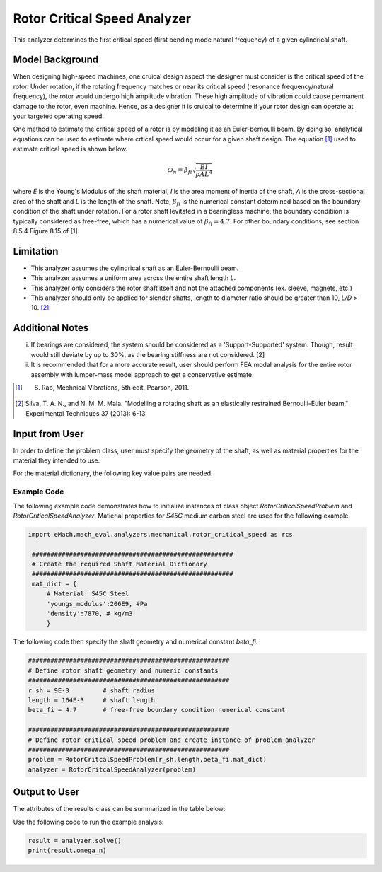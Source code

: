.. _rotor_critical_speed_analyzer:


Rotor Critical Speed Analyzer
##############################
This analyzer determines the first critical speed (first bending mode natural frequency) of a given cylindrical shaft.

Model Background
****************
When designing high-speed machines, one cruical design aspect the designer must consider is the critical speed of the rotor. 
Under rotation, if the rotating frequency matches or near its critical speed (resonance frequency/natural frequency), the rotor would undergo high amplitude vibration. 
These high amplitude of vibration could cause permanent damage to the rotor, even machine. Hence, as a designer it is cruical to determine if your rotor design can operate at your targeted operating speed.

One method to estimate the critical speed of a rotor is by modeling it as an Euler-bernoulli beam. By doing so, analytical equations can be used to estimate where crtical speed would occur for a given shaft design. 
The equation [1]_ used to estimate critical speed is shown below. 

.. math::

   \omega_n = \beta_{fi} \sqrt{\frac{EI}{\rho AL^4}} 

where `E` is the Young's Modulus of the shaft material, `I` is the area moment of inertia of the shaft, `A` is the cross-sectional area of the shaft and `L` is the length of the shaft.
Note,  :math:`\beta_{fi}` is the numerical constant determined based on the boundary condition of the shaft under rotation. 
For a rotor shaft levitated in a bearingless machine, the boundary conditiion is typically considered as free-free, which has a numerical value of :math:`\beta_{fi}=4.7`. For other boundary conditions, see section 8.5.4 Figure 8.15 of [1].

Limitation
****************
* This analyzer assumes the cylindrical shaft as an Euler-Bernoulli beam.
* This analyzer assumes a uniform area across the entire shaft length `L`.
* This analyzer only considers the rotor shaft itself and not the attached components (ex. sleeve, magnets, etc.)
* This analyzer should only be applied for slender shafts, length to diameter ratio should be greater than 10, `L/D` > 10. [2]_

Additional Notes
****************
i. If bearings are considered, the system should be considered as a 'Support-Supported' system. Though, result would still deviate by up to 30%, as the bearing stiffness are not considered. [2]
ii. It is recommended that for a more accurate result, user should perform FEA modal analysis for the entire rotor assembly with lumper-mass model approach to get a conservative estimate.

.. [1]  S. Rao, Mechnical Vibrations, 5th edit, Pearson, 2011.
.. [2]  Silva, T. A. N., and N. M. M. Maia. "Modelling a rotating shaft as an elastically restrained Bernoulli-Euler beam." Experimental Techniques 37 (2013): 6-13.

Input from User
**********************************
In order to define the problem class, user must specify the geometry of the shaft, as well as material properties for the material they intended to use. 

.. _input-dict:
.. csv-table:: Input for rotor critical speed problem
   :file: inputs_rotor_critical_speed_analyzer.csv
   :widths: 70, 70, 30
   :header-rows: 1

For the material dictionary, the following key value pairs are needed. 

.. _mat-dict:
.. csv-table:: ``material`` dictionary for rotor critical speed problem
   :file: inputs_mat_dict_rotor_critical_speed_analyzer.csv
   :widths: 70, 70, 30
   :header-rows: 1

Example Code
~~~~~~~~~~~~~~~~~~~~~~~~~~~~
The following example code demonstrates how to initialize instances of class object `RotorCriticalSpeedProblem` and `RotorCriticalSpeedAnalyzer`. 
Matierial properties for `S45C` medium carbon steel are used for the following example.

.. code-block:: python

   import eMach.mach_eval.analyzers.mechanical.rotor_critical_speed as rcs

    ######################################################
    # Create the required Shaft Material Dictionary
    ######################################################
    mat_dict = { 
        # Material: S45C Steel
        'youngs_modulus':206E9, #Pa
        'density':7870, # kg/m3
        }

The following code then specify the shaft geometry and numerical constant `beta_fi`.

.. code-block:: python

    ######################################################
    # Define rotor shaft geometry and numeric constants
    ######################################################
    r_sh = 9E-3         # shaft radius
    length = 164E-3     # shaft length
    beta_fi = 4.7       # free-free boundary condition numerical constant

    ######################################################
    # Define rotor critical speed problem and create instance of problem analyzer
    ######################################################
    problem = RotorCritcalSpeedProblem(r_sh,length,beta_fi,mat_dict)
    analyzer = RotorCritcalSpeedAnalyzer(problem)

Output to User
***********************************

The attributes of the results class can be summarized in the table below:

.. csv-table::  results of rotor critical speed analyzer
   :file: results_rotor_critical_speed_analyzer.csv
   :widths: 70, 70, 30
   :header-rows: 1

Use the following code to run the example analysis:

.. code-block:: python

    result = analyzer.solve()
    print(result.omega_n)

